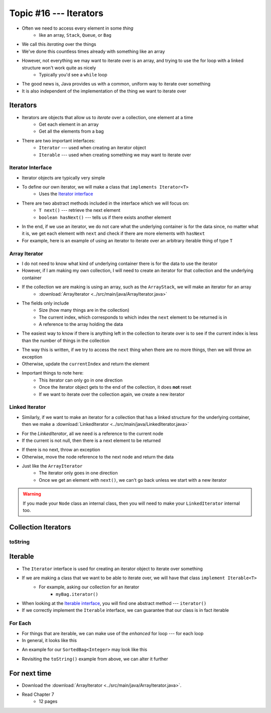 ***********************
Topic #16 --- Iterators
***********************

* Often we need to access every element in some *thing*
    * like an array, ``Stack``, ``Queue``, or ``Bag``
* We call this *iterating* over the things

* We've done this countless times already with something like an array

.. code-block:: Java
    :linenos:

    for(int i = 0; i < someArray.length; ++i) {
        process(someArray[i]);
    }


* However, not everything we may want to iterate over is an array, and trying to use the for loop with a linked structure won't work quite as nicely
    * Typically you'd see a ``while`` loop

.. code-block:: Java
    :linenos:

    while(currentNode.getNext() != null) {
        process(currentNode.getData());
        currentNode = currentNode.getNext();
    }

* The good news is, Java provides us with a common, uniform way to iterate over something
* It is also independent of the implementation of the thing we want to iterate over


Iterators
=========

* Iterators are objects that allow us to *iterate* over a collection, one element at a time
    * Get each element in an array
    * Get all the elements from a bag

* There are two important interfaces:
    * ``Iterator`` --- used when creating an iterator object
    * ``Iterable`` --- used when creating something we may want to iterate over


Iterator Interface
------------------

* Iterator objects are typically very simple
* To define our own iterator, we will make a class that ``implements Iterator<T>``
    * Uses the `Iterator interface <https://docs.oracle.com/en/java/javase/11/docs/api/java.base/java/util/Iterator.html>`_

* There are two abstract methods included in the interface which we will focus on:
    * ``T next()`` --- retrieve the next element
    * ``boolean hasNext()`` --- tells us if there exists another element

* In the end, if we use an iterator, we do not care what the underlying container is for the data since, no matter what it is, we get each element with ``next`` and check if there are more elements with ``hasNext``


* For example, here is an example of using an iterator to iterate over an arbitrary iterable thing of type ``T``

.. code-block:: Java
    :linenos:

    Iterator<T> it = arbitraryIterableThing.iterator();

    while (it.hasNext()) {
        process(it.next());
    }


Array Iterator
--------------

* I do not need to know what kind of underlying container there is for the data to use the iterator
* However, if I am making my own collection, I will need to create an iterator for that collection and the underlying container

* If the collection we are making is using an array, such as the ``ArrayStack``, we will make an iterator for an array
    * :download:`ArrayIterator <../src/main/java/ArrayIterator.java>`

.. code-block:: Java
    :linenos:

    import java.util.Iterator;
    import java.util.NoSuchElementException;

    public class ArrayIterator<T> implements Iterator<T> {

        private final int size;
        private int currentIndex;
        private final T[] items;

* The fields only include
    * Size (how many things are in the collection)
    * The current index, which corresponds to which index the ``next`` element to be returned is in
    * A reference to the array holding the data

.. code-block:: Java
    :linenos:

        public ArrayIterator(T[] items, int size) {
            this.items = items;
            this.size = size;
            this.currentIndex = 0;
        }

        @Override
        public boolean hasNext() {
            return currentIndex < size;
        }

* The easiest way to know if there is anything left in the collection to iterate over is to see if the current index is less than the number of things in the collection

.. code-block:: Java
    :linenos:

        @Override
        public T next() {
            if (!hasNext()) {
                throw new NoSuchElementException();
            }
            T returnElement = items[currentIndex];
            currentIndex++;
            return returnElement;
        }
    }

* The way this is written, if we try to access the ``next`` thing when there are no more things, then we will throw an exception
* Otherwise, update the ``currentIndex`` and return the element

* Important things to note here:
    * This iterator can only go in one direction
    * Once the iterator object gets to the end of the collection, it does **not** reset
    * If we want to iterate over the collection again, we create a new iterator


Linked Iterator
---------------

* Similarly, if we want to make an iterator for a collection that has a linked structure for the underlying container, then we make a :download:`LinkedIterator <../src/main/java/LinkedIterator.java>`

.. code-block:: Java
    :linenos:

    import java.util.Iterator;
    import java.util.NoSuchElementException;

    public class LinkedIterator<T> implements Iterator<T> {

        Node<T> current;

        public LinkedIterator(Node<T> head) {
            current = head;
        }

        @Override
        public boolean hasNext() {
            return current != null;
        }

* For the `LinkedIterator`, all we need is a reference to the current node
* If the current is not null, then there is a next element to be returned

.. code-block:: Java
    :linenos:

        @Override
        public T next() {
            if (!hasNext()) {
                throw new NoSuchElementException();
            }
            T returnElement = current.getData();
            current = current.getNext();
            return returnElement;
        }
    }

* If there is no next, throw an exception
* Otherwise, move the node reference to the next node and return the data

* Just like the ``ArrayIterator``
    * The iterator only goes in one direction
    * Once we get an element with ``next()``, we can't go back unless we start with a new iterator

.. warning::

    If you made your ``Node`` class an internal class, then you will need to make your ``LinkedIterator`` internal too.


Collection Iterators
====================


toString
--------


Iterable
========

* The ``Iterator`` interface is used for creating an iterator object to iterate over something
* If we are making a class that we want to be able to iterate over, we will have that class ``implement Iterable<T>``
    * For example, asking our collection for an iterator
        * ``myBag.iterator()``

* When looking at the `Iterable interface <https://docs.oracle.com/en/java/javase/11/docs/api/java.base/java/lang/Iterable.html>`_, you will find one abstract method --- ``iterator()``
* If we correctly implement the ``Iterable`` interface, we can guarantee that our class is in fact iterable


For Each
--------

* For things that are iterable, we can make use of the *enhanced* for loop --- for each loop

* In general, it looks like this

.. code-block:: Java
    :linenos:

    for (type refVar: iterableThing) {
        process(refVar);
    }


* An example for our ``SortedBag<Integer>`` may look like this

.. code-block:: Java
    :linenos:

    for (Integer x: myBag) {
        process(x);
    }

* Revisiting the ``toString()`` example from above, we can alter it further


.. code-block:: Java
    :linenos:

        public String toString() {
            StringBuilder builder = new StringBuilder();
            for (T bagElement : this) {     // 'this' is the iterable thing
                builder.append(bagElement);
                builder.append(", ");
            }
            return builder.toString();
        }


For next time
=============

* Download the :download:`ArrayIterator <../src/main/java/ArrayIterator.java>`.
* Read Chapter 7
    * 12 pages
